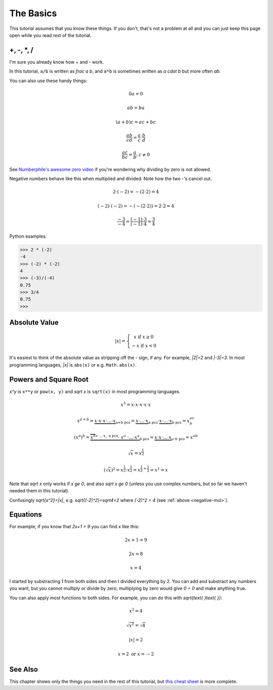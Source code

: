 The Basics
==========

This tutorial assumes that you know these things. If you don't, that's not a
problem at all and you can just keep this page open while you read rest of the
tutorial.

+, -, \*, /
~~~~~~~~~~~

I'm sure you already know how + and - work.

In this tutorial, ``a/b`` is written as `\frac a b`, and ``a*b`` is
sometimes written as `a \cdot b` but more often `ab`.

You can also use these handy things:

.. math:: 0a = 0
.. math:: ab = ba
.. math:: (a+b)c = ac+bc
.. math:: \frac{ab}{cd} = \frac a c \cdot \frac b d
.. math:: \frac{ac}{bc} = \frac a b, c \ne 0

See `Numberphile's awesome zero video <https://youtu.be/BRRolKTlF6Q>`_ if
you're wondering why dividing by zero is not allowed.

.. _negative-mul:

Negative numbers behave like this when multiplied and divided. Note how the two
-'s cancel out.

.. math:: 2 \cdot (-2) = -(2 \cdot 2) = 4
.. math:: (-2) \cdot (-2) = -(-(2 \cdot 2)) = 2 \cdot 2 = 4
.. math:: \frac{-3}{-4} = \frac{(-1) \cdot 3}{(-1) \cdot 4} = \frac 3 4

Python examples:

.. code-block:: python

   >>> 2 * (-2)
   -4
   >>> (-2) * (-2)
   4
   >>> (-3)/(-4)
   0.75
   >>> 3/4
   0.75
   >>> 


Absolute Value
~~~~~~~~~~~~~~

.. math::

   |x| = \left\{\begin{matrix}
      x  \text{ if } x \ge 0 \\
      -x \text{ if } x < 0
   \end{matrix}\right.

It's easiest to think of the absolute value as stripping off the `-` sign, if
any. For example, `|2|=2` and `|-3|=3`. In most programming languages, `|x|` is
``abs(x)`` or e.g. ``Math.abs(x)``.

Powers and Square Root
~~~~~~~~~~~~~~~~~~~~~~

`x^y` is ``x**y`` or ``pow(x, y)`` and `\sqrt x` is ``sqrt(x)`` in most
programming languages.

.. math:: x^5=x\cdot x\cdot x\cdot x\cdot x
.. math:: x^{a+b}=\underbrace{x\cdot x\cdot x\cdot...\cdot x}_\text{a+b pcs}=\underbrace{x\cdot...\cdot x}_\text{a pcs}\cdot\underbrace{x\cdot...\cdot x}_\text{b pcs}=x^ax^b
.. math:: (x^a)^b=\underbrace{\overbrace{x^a}^{x\cdot...\cdot x,\ \text{a pcs}} \cdot\ \ x^a\ \cdot ... \cdot x^a}_\text{b pcs}=\underbrace{x\cdot x\cdot...\cdot x}_{a\cdot b\ \text{pcs}}=x^{ab}
.. math:: \sqrt x = x^\frac 1 2
.. math:: (\sqrt x)^2=x^\frac 1 2 \cdot x^\frac 1 2 = x^{\frac 1 2 + \frac 1 2} = x^1 = x

Note that `\sqrt x` only works if `x \ge 0`, and also
`\sqrt x \ge 0` (unless you use complex numbers, but so far we haven't
needed them in this tutorial).

Confusingly `\sqrt{x^2}=|x|`, e.g. `\sqrt{(-2)^2}=\sqrt4=2`
where `(-2)^2 = 4` (see :ref:`above <negative-mul>`).

Equations
~~~~~~~~~

For example, if you know that `2x+1 = 9` you can find `x` like this:

.. math:: 2x+1 = 9
.. math:: 2x = 8
.. math:: x = 4

I started by substracting 1 from both sides and then I divided everything by 2.
You can add and substract any numbers you want, but you cannot multiply or
divide by zero; multiplying by zero would give `0 = 0` and make anything true.

You can also apply most functions to both sides. For example, you can do this
with `\sqrt{\text{ }\text{ }}`:

.. math:: x^2 = 4
.. math:: \sqrt{x^2} = \sqrt 4
.. math:: |x| = 2
.. math:: x = 2 \text{ or } x = -2

See Also
~~~~~~~~

This chapter shows only the things you need in the rest of this tutorial, but
`this cheat sheet <http://tutorial.math.lamar.edu/pdf/Algebra_Cheat_Sheet.pdf>`_
is more complete.
